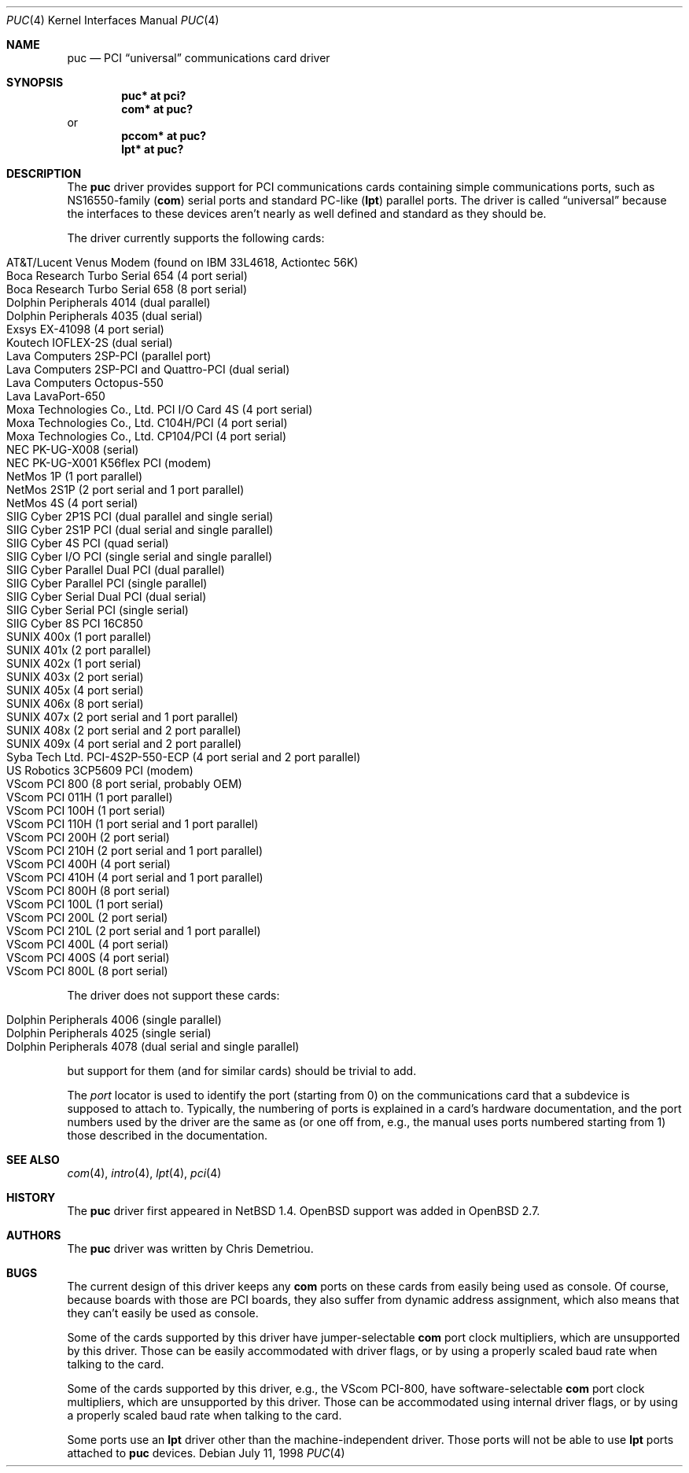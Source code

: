 .\"	$OpenBSD: src/share/man/man4/puc.4,v 1.26 2005/03/07 16:49:38 jmc Exp $
.\"	$NetBSD: puc.4,v 1.7 1999/07/03 05:55:23 cgd Exp $
.\"
.\" Copyright (c) 1998 Christopher G. Demetriou.  All rights reserved.
.\"
.\" Redistribution and use in source and binary forms, with or without
.\" modification, are permitted provided that the following conditions
.\" are met:
.\" 1. Redistributions of source code must retain the above copyright
.\"    notice, this list of conditions and the following disclaimer.
.\" 2. Redistributions in binary form must reproduce the above copyright
.\"    notice, this list of conditions and the following disclaimer in the
.\"    documentation and/or other materials provided with the distribution.
.\" 3. All advertising materials mentioning features or use of this software
.\"    must display the following acknowledgement:
.\"      This product includes software developed by Christopher G. Demetriou
.\"      for the NetBSD Project.
.\" 4. The name of the author may not be used to endorse or promote products
.\"    derived from this software without specific prior written permission
.\"
.\" THIS SOFTWARE IS PROVIDED BY THE AUTHOR ``AS IS'' AND ANY EXPRESS OR
.\" IMPLIED WARRANTIES, INCLUDING, BUT NOT LIMITED TO, THE IMPLIED WARRANTIES
.\" OF MERCHANTABILITY AND FITNESS FOR A PARTICULAR PURPOSE ARE DISCLAIMED.
.\" IN NO EVENT SHALL THE AUTHOR BE LIABLE FOR ANY DIRECT, INDIRECT,
.\" INCIDENTAL, SPECIAL, EXEMPLARY, OR CONSEQUENTIAL DAMAGES (INCLUDING, BUT
.\" NOT LIMITED TO, PROCUREMENT OF SUBSTITUTE GOODS OR SERVICES; LOSS OF USE,
.\" DATA, OR PROFITS; OR BUSINESS INTERRUPTION) HOWEVER CAUSED AND ON ANY
.\" THEORY OF LIABILITY, WHETHER IN CONTRACT, STRICT LIABILITY, OR TORT
.\" (INCLUDING NEGLIGENCE OR OTHERWISE) ARISING IN ANY WAY OUT OF THE USE OF
.\" THIS SOFTWARE, EVEN IF ADVISED OF THE POSSIBILITY OF SUCH DAMAGE.
.\"
.Dd July 11, 1998
.Dt PUC 4
.Os
.Sh NAME
.Nm puc
.Nd PCI
.Dq universal
communications card driver
.Sh SYNOPSIS
.Cd "puc* at pci?"
.Cd "com* at puc?"
or
.Cd "pccom* at puc?"
.Cd "lpt* at puc?"
.Sh DESCRIPTION
The
.Nm
driver provides support for PCI communications cards containing
simple communications ports, such as NS16550-family
.Pf ( Nm com )
serial ports and standard PC-like
.Pf ( Nm lpt )
parallel ports.
The driver is called
.Dq universal
because the interfaces to these devices aren't nearly as well
defined and standard as they should be.
.Pp
The driver currently supports the following cards:
.Pp
.Bl -tag -width Ds -offset indent -compact
.It Tn "AT&T/Lucent Venus Modem (found on IBM 33L4618, Actiontec 56K)"
.It Tn "Boca Research Turbo Serial 654 (4 port serial)"
.It Tn "Boca Research Turbo Serial 658 (8 port serial)"
.It Tn "Dolphin Peripherals 4014 (dual parallel)"
.It Tn "Dolphin Peripherals 4035 (dual serial)"
.It Tn "Exsys EX-41098 (4 port serial)"
.It Tn "Koutech IOFLEX-2S (dual serial)"
.It Tn "Lava Computers 2SP-PCI (parallel port)"
.It Tn "Lava Computers 2SP-PCI and Quattro-PCI (dual serial)"
.It Tn "Lava Computers Octopus-550"
.It Tn "Lava LavaPort-650"
.It Tn "Moxa Technologies Co., Ltd. PCI I/O Card 4S (4 port serial)"
.It Tn "Moxa Technologies Co., Ltd. C104H/PCI (4 port serial)"
.It Tn "Moxa Technologies Co., Ltd. CP104/PCI (4 port serial)"
.It Tn "NEC PK-UG-X008 (serial)"
.It Tn "NEC PK-UG-X001 K56flex PCI (modem)"
.It Tn "NetMos 1P (1 port parallel)"
.It Tn "NetMos 2S1P (2 port serial and 1 port parallel)"
.It Tn "NetMos 4S (4 port serial)"
.It Tn "SIIG Cyber 2P1S PCI (dual parallel and single serial)"
.It Tn "SIIG Cyber 2S1P PCI (dual serial and single parallel)"
.It Tn "SIIG Cyber 4S PCI (quad serial)"
.It Tn "SIIG Cyber I/O PCI (single serial and single parallel)"
.It Tn "SIIG Cyber Parallel Dual PCI (dual parallel)"
.It Tn "SIIG Cyber Parallel PCI (single parallel)"
.It Tn "SIIG Cyber Serial Dual PCI (dual serial)"
.It Tn "SIIG Cyber Serial PCI (single serial)"
.It Tn "SIIG Cyber 8S PCI 16C850"
.It Tn "SUNIX 400x (1 port parallel)"
.It Tn "SUNIX 401x (2 port parallel)"
.It Tn "SUNIX 402x (1 port serial)"
.It Tn "SUNIX 403x (2 port serial)"
.It Tn "SUNIX 405x (4 port serial)"
.It Tn "SUNIX 406x (8 port serial)"
.It Tn "SUNIX 407x (2 port serial and 1 port parallel)"
.It Tn "SUNIX 408x (2 port serial and 2 port parallel)"
.It Tn "SUNIX 409x (4 port serial and 2 port parallel)"
.It Tn "Syba Tech Ltd. PCI-4S2P-550-ECP (4 port serial and 2 port parallel)"
.It Tn "US Robotics 3CP5609 PCI (modem)"
.It Tn "VScom PCI 800  (8 port serial, probably OEM)"
.It Tn "VScom PCI 011H (1 port parallel)"
.It Tn "VScom PCI 100H (1 port serial)"
.It Tn "VScom PCI 110H (1 port serial and 1 port parallel)"
.It Tn "VScom PCI 200H (2 port serial)"
.It Tn "VScom PCI 210H (2 port serial and 1 port parallel)"
.It Tn "VScom PCI 400H (4 port serial)"
.It Tn "VScom PCI 410H (4 port serial and 1 port parallel)"
.It Tn "VScom PCI 800H (8 port serial)"
.It Tn "VScom PCI 100L (1 port serial)"
.It Tn "VScom PCI 200L (2 port serial)"
.It Tn "VScom PCI 210L (2 port serial and 1 port parallel)"
.It Tn "VScom PCI 400L (4 port serial)"
.It Tn "VScom PCI 400S (4 port serial)"
.It Tn "VScom PCI 800L (8 port serial)"
.El
.Pp
The driver does not support these cards:
.Pp
.Bl -tag -width Ds -offset indent -compact
.It Tn "Dolphin Peripherals 4006 (single parallel)"
.It Tn "Dolphin Peripherals 4025 (single serial)"
.It Tn "Dolphin Peripherals 4078 (dual serial and single parallel)"
.El
.Pp
but support for them (and for similar cards) should be trivial to add.
.Pp
The
.Ar port
locator is used to identify the port (starting from 0) on the
communications card that a subdevice is supposed to attach to.
Typically, the numbering of ports is explained in a card's
hardware documentation, and the port numbers used by the driver
are the same as (or one off from, e.g., the manual uses ports
numbered starting from 1) those described in the documentation.
.Sh SEE ALSO
.Xr com 4 ,
.Xr intro 4 ,
.Xr lpt 4 ,
.Xr pci 4
.Sh HISTORY
The
.Nm
driver first appeared in
.Nx 1.4 .
.Ox
support was added in
.Ox 2.7 .
.Sh AUTHORS
The
.Nm
driver was written by Chris Demetriou.
.Sh BUGS
The current design of this driver keeps any
.Nm com
ports on these cards from easily being used as console.
Of course, because boards with those are PCI boards, they also suffer
from dynamic address assignment, which also means that they
can't easily be used as console.
.Pp
Some of the cards supported by this driver have jumper-selectable
.Nm com
port clock multipliers, which are unsupported by this driver.
Those can be easily accommodated with driver flags, or by
using a properly scaled baud rate when talking to the card.
.Pp
Some of the cards supported by this driver, e.g., the VScom PCI-800,
have software-selectable
.Nm com
port clock multipliers, which are unsupported by this driver.
Those can be accommodated using internal driver flags, or by using
a properly scaled baud rate when talking to the card.
.Pp
Some ports use an
.Nm lpt
driver other than the machine-independent driver.
Those ports will not be able to use
.Nm lpt
ports attached to
.Nm
devices.

